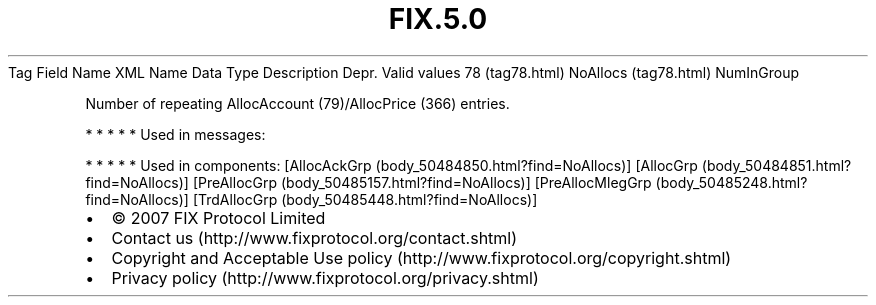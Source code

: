 .TH FIX.5.0 "" "" "Tag #78"
Tag
Field Name
XML Name
Data Type
Description
Depr.
Valid values
78 (tag78.html)
NoAllocs (tag78.html)
NumInGroup
.PP
Number of repeating AllocAccount (79)/AllocPrice (366) entries.
.PP
   *   *   *   *   *
Used in messages:
.PP
   *   *   *   *   *
Used in components:
[AllocAckGrp (body_50484850.html?find=NoAllocs)]
[AllocGrp (body_50484851.html?find=NoAllocs)]
[PreAllocGrp (body_50485157.html?find=NoAllocs)]
[PreAllocMlegGrp (body_50485248.html?find=NoAllocs)]
[TrdAllocGrp (body_50485448.html?find=NoAllocs)]

.PD 0
.P
.PD

.PP
.PP
.IP \[bu] 2
© 2007 FIX Protocol Limited
.IP \[bu] 2
Contact us (http://www.fixprotocol.org/contact.shtml)
.IP \[bu] 2
Copyright and Acceptable Use policy (http://www.fixprotocol.org/copyright.shtml)
.IP \[bu] 2
Privacy policy (http://www.fixprotocol.org/privacy.shtml)
